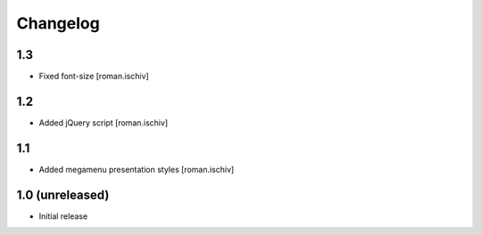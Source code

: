 Changelog
=========

1.3
---

- Fixed font-size [roman.ischiv]

1.2
---

- Added jQuery script [roman.ischiv]

1.1 
---

- Added megamenu presentation styles [roman.ischiv]

1.0 (unreleased)
-------------------

- Initial release
